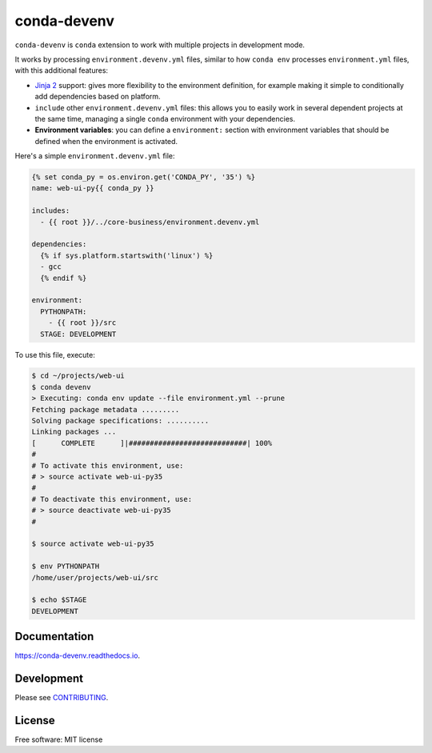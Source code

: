 ============
conda-devenv
============

.. image:: https://img.shields.io/travis/ESSS/conda-devenv.svg
    :target: https://travis-ci.org/ESSS/conda-devenv

.. image:: https://ci.appveyor.com/api/projects/status/w7kwn4k9gkvi2j63?svg=true
    :target: https://ci.appveyor.com/project/ESSS/conda-devenv

.. image:: https://readthedocs.org/projects/conda-devenv/badge/?version=latest
    :target: https://conda-devenv.readthedocs.io/en/latest/?badge=latest
    :alt: Documentation Status

.. image:: https://img.shields.io/conda/vn/conda-forge/conda-devenv.svg
    :target: https://anaconda.org/conda-forge/conda-devenv

.. image:: https://anaconda.org/conda-forge/conda-devenv/badges/downloads.svg
    :target: https://anaconda.org/conda-forge/conda-devenv

.. image:: https://anaconda.org/conda-forge/conda-devenv/badges/installer/conda.svg
    :target: https://anaconda.org/conda-forge/conda-devenv


``conda-devenv`` is ``conda`` extension to work with multiple projects in development mode.

It works by processing ``environment.devenv.yml`` files, similar to how ``conda env``
processes ``environment.yml`` files, with this additional features:

* `Jinja 2 <http://jinja.pocoo.org/docs/2.9/>`_ support: gives more flexibility to the environment
  definition, for example making it simple to conditionally add dependencies based on platform.

* ``include`` other ``environment.devenv.yml`` files: this allows you to easily work in several
  dependent projects at the same time, managing a single ``conda`` environment with your dependencies.

* **Environment variables**: you can define a ``environment:`` section with environment variables
  that should be defined when the environment is activated.

Here's a simple ``environment.devenv.yml`` file:

.. code-block:: yaml

    {% set conda_py = os.environ.get('CONDA_PY', '35') %}
    name: web-ui-py{{ conda_py }}

    includes:
      - {{ root }}/../core-business/environment.devenv.yml

    dependencies:
      {% if sys.platform.startswith('linux') %}
      - gcc
      {% endif %}

    environment:
      PYTHONPATH:
        - {{ root }}/src
      STAGE: DEVELOPMENT


To use this file, execute:

.. code-block:: console

    $ cd ~/projects/web-ui
    $ conda devenv
    > Executing: conda env update --file environment.yml --prune
    Fetching package metadata .........
    Solving package specifications: ..........
    Linking packages ...
    [      COMPLETE      ]|############################| 100%
    #
    # To activate this environment, use:
    # > source activate web-ui-py35
    #
    # To deactivate this environment, use:
    # > source deactivate web-ui-py35
    #

    $ source activate web-ui-py35

    $ env PYTHONPATH
    /home/user/projects/web-ui/src

    $ echo $STAGE
    DEVELOPMENT

Documentation
-------------

https://conda-devenv.readthedocs.io.

Development
-----------

Please see `CONTRIBUTING <CONTRIBUTING.rst>`_.


License
-------
Free software: MIT license
